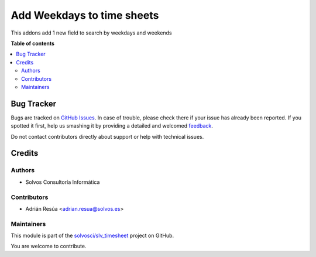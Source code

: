 ===========================
Add Weekdays to time sheets
===========================

.. !!!!!!!!!!!!!!!!!!!!!!!!!!!!!!!!!!!!!!!!!!!!!!!!!!!!
   !! This file is generated by oca-gen-addon-readme !!
   !! changes will be overwritten.                   !!
   !!!!!!!!!!!!!!!!!!!!!!!!!!!!!!!!!!!!!!!!!!!!!!!!!!!!

.. |badge1| image:: https://img.shields.io/badge/maturity-Beta-yellow.png
    :target: https://odoo-community.org/page/development-status
    :alt: Beta
.. |badge2| image:: https://img.shields.io/badge/licence-AGPL--3-blue.png
    :target: http://www.gnu.org/licenses/agpl-3.0-standalone.html
    :alt: License: AGPL-3
.. |badge3| image:: https://img.shields.io/badge/github-solvosci%2Fslv_timesheet-lightgray.png?logo=github
    :target: https://github.com/solvosci/slv_timesheet/tree/15.0/hr_timesheet_day_week
    :alt: solvosci/slv_timesheet

|badge1| |badge2| |badge3| 

This addons add 1 new field to search by weekdays and weekends

**Table of contents**

.. contents::
   :local:

Bug Tracker
===========

Bugs are tracked on `GitHub Issues <https://github.com/solvosci/slv_timesheet/issues>`_.
In case of trouble, please check there if your issue has already been reported.
If you spotted it first, help us smashing it by providing a detailed and welcomed
`feedback <https://github.com/solvosci/slv_timesheet/issues/new?body=module:%20hr_timesheet_day_week%0Aversion:%2015.0%0A%0A**Steps%20to%20reproduce**%0A-%20...%0A%0A**Current%20behavior**%0A%0A**Expected%20behavior**>`_.

Do not contact contributors directly about support or help with technical issues.

Credits
=======

Authors
~~~~~~~

* Solvos Consultoría Informática

Contributors
~~~~~~~~~~~~

* Adrián Resúa <adrian.resua@solvos.es>

Maintainers
~~~~~~~~~~~

This module is part of the `solvosci/slv_timesheet <https://github.com/solvosci/slv_timesheet/tree/15.0/hr_timesheet_day_week>`_ project on GitHub.

You are welcome to contribute.
